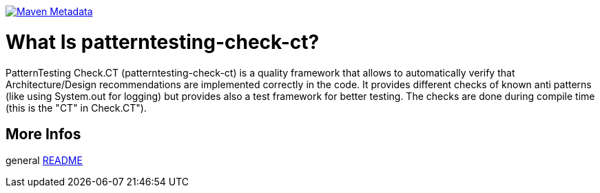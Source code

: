 https://maven-badges.herokuapp.com/maven-central/org.patterntesting/patterntesting-check-rt[image:https://maven-badges.herokuapp.com/maven-central/org.patterntesting/patterntesting-check-rt/badge.svg[Maven Metadata]]



= What Is patterntesting-check-ct?

PatternTesting Check.CT (patterntesting-check-ct) is a quality framework that allows to automatically verify that Architecture/Design recommendations are implemented correctly in the code.
It provides different checks of known anti patterns (like using System.out for logging) but provides also a test framework for better testing.
The checks are done during compile time (this is the "CT" in Check.CT").


== More Infos

general link:../README.md[README]
